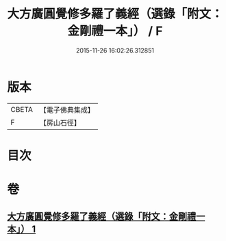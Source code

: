 #+TITLE: 大方廣圓覺修多羅了義經（選錄「附文：金剛禮一本」） / F
#+DATE: 2015-11-26 16:02:26.312851
* 版本
 |     CBETA|【電子佛典集成】|
 |         F|【房山石徑】  |

* 目次
* 卷
** [[file:KR6i0552_001.txt][大方廣圓覺修多羅了義經（選錄「附文：金剛禮一本」） 1]]
